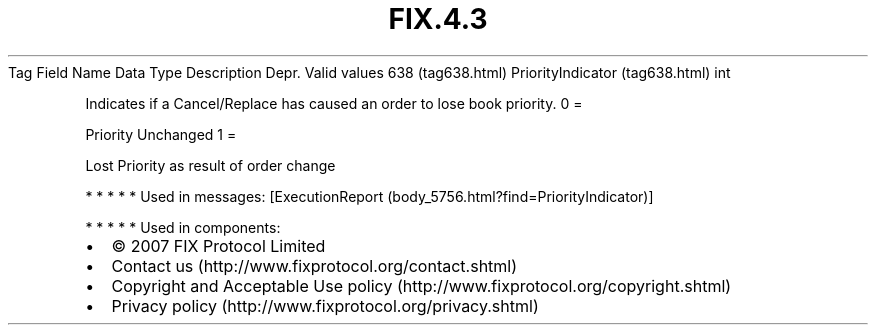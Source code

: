 .TH FIX.4.3 "" "" "Tag #638"
Tag
Field Name
Data Type
Description
Depr.
Valid values
638 (tag638.html)
PriorityIndicator (tag638.html)
int
.PP
Indicates if a Cancel/Replace has caused an order to lose book
priority.
0
=
.PP
Priority Unchanged
1
=
.PP
Lost Priority as result of order change
.PP
   *   *   *   *   *
Used in messages:
[ExecutionReport (body_5756.html?find=PriorityIndicator)]
.PP
   *   *   *   *   *
Used in components:

.PD 0
.P
.PD

.PP
.PP
.IP \[bu] 2
© 2007 FIX Protocol Limited
.IP \[bu] 2
Contact us (http://www.fixprotocol.org/contact.shtml)
.IP \[bu] 2
Copyright and Acceptable Use policy (http://www.fixprotocol.org/copyright.shtml)
.IP \[bu] 2
Privacy policy (http://www.fixprotocol.org/privacy.shtml)
